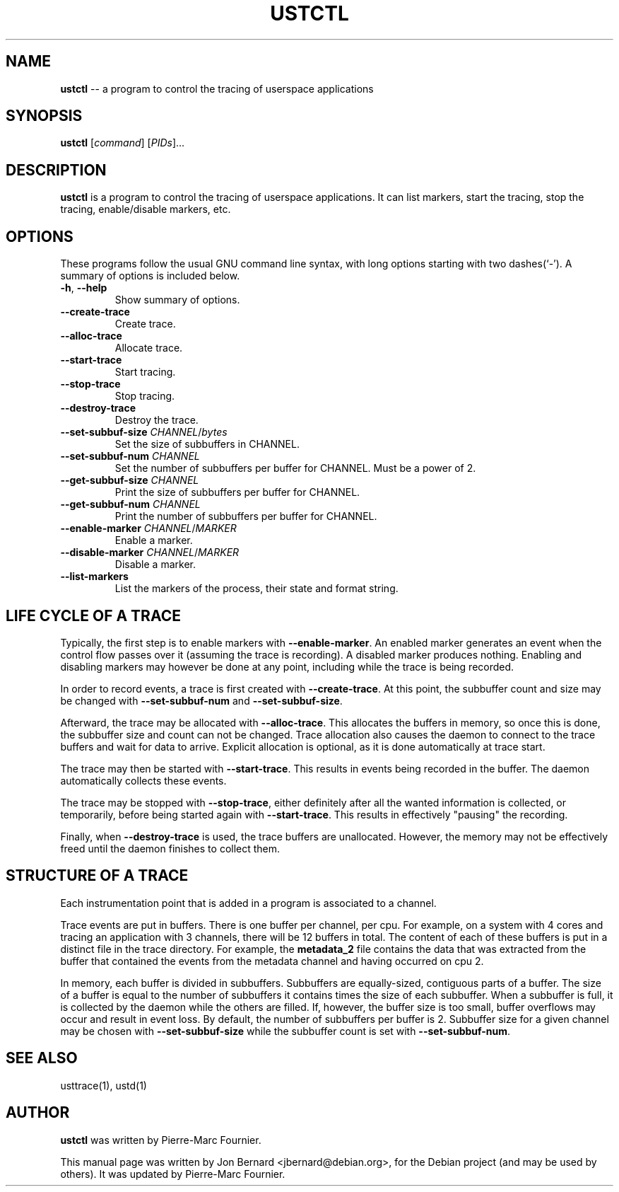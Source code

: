 .\" generated with Ronn/v0.5
.\" http://github.com/rtomayko/ronn/
.
.TH "USTCTL" "1" "May 2010" "" ""
.
.SH "NAME"
\fBustctl\fR \-\- a program to control the tracing of userspace applications
.
.SH "SYNOPSIS"
\fBustctl\fR [\fIcommand\fR] [\fIPIDs\fR]...
.
.SH "DESCRIPTION"
\fBustctl\fR is a program to control the tracing of userspace applications. It can
list markers, start the tracing, stop the tracing, enable/disable markers, etc.
.
.SH "OPTIONS"
These programs follow the usual GNU command line syntax, with long options
starting with two dashes(`\-'). A summary of options is included below.
.
.TP
\fB\-h\fR, \fB\-\-help\fR
Show summary of options.
.
.TP
\fB\-\-create\-trace\fR
Create trace.
.
.TP
\fB\-\-alloc\-trace\fR
Allocate trace.
.
.TP
\fB\-\-start\-trace\fR
Start tracing.
.
.TP
\fB\-\-stop\-trace\fR
Stop tracing.
.
.TP
\fB\-\-destroy\-trace\fR
Destroy the trace.
.
.TP
\fB\-\-set\-subbuf\-size\fR \fICHANNEL\fR/\fIbytes\fR
Set the size of subbuffers in CHANNEL.
.
.TP
\fB\-\-set\-subbuf\-num\fR \fICHANNEL\fR
Set the number of subbuffers per buffer for CHANNEL. Must be a power of 2.
.
.TP
\fB\-\-get\-subbuf\-size\fR \fICHANNEL\fR
Print the size of subbuffers per buffer for CHANNEL.
.
.TP
\fB\-\-get\-subbuf\-num\fR \fICHANNEL\fR
Print the number of subbuffers per buffer for CHANNEL.
.
.TP
\fB\-\-enable\-marker\fR \fICHANNEL\fR/\fIMARKER\fR
Enable a marker.
.
.TP
\fB\-\-disable\-marker\fR \fICHANNEL\fR/\fIMARKER\fR
Disable a marker.
.
.TP
\fB\-\-list\-markers\fR
List the markers of the process, their state and format string.
.
.SH "LIFE CYCLE OF A TRACE"
Typically, the first step is to enable markers with \fB\-\-enable\-marker\fR. An
enabled marker generates an event when the control flow passes over it
(assuming the trace is recording). A disabled marker produces nothing. Enabling
and disabling markers may however be done at any point, including while the
trace is being recorded.
.
.P
In order to record events, a trace is first created with \fB\-\-create\-trace\fR. At
this point, the subbuffer count and size may be changed with \fB\-\-set\-subbuf\-num\fR
and \fB\-\-set\-subbuf\-size\fR.
.
.P
Afterward, the trace may be allocated with \fB\-\-alloc\-trace\fR. This allocates the
buffers in memory, so once this is done, the subbuffer size and count can not
be changed. Trace allocation also causes the daemon to connect to the trace
buffers and wait for data to arrive. Explicit allocation is optional, as it is
done automatically at trace start.
.
.P
The trace may then be started with \fB\-\-start\-trace\fR. This results in events
being recorded in the buffer. The daemon automatically collects these events.
.
.P
The trace may be stopped with \fB\-\-stop\-trace\fR, either definitely after all the
wanted information is collected, or temporarily, before being started again
with \fB\-\-start\-trace\fR. This results in effectively "pausing" the recording.
.
.P
Finally, when \fB\-\-destroy\-trace\fR is used, the trace buffers are unallocated.
However, the memory may not be effectively freed until the daemon finishes to
collect them.
.
.SH "STRUCTURE OF A TRACE"
Each instrumentation point that is added in a program is associated to a
channel.
.
.P
Trace events are put in buffers. There is one buffer per channel, per cpu.
For example, on a system with 4 cores and tracing an application with 3
channels, there will be 12 buffers in total. The content of each of these
buffers is put in a distinct file in the trace directory. For example, the \fBmetadata_2\fR file contains the data that was extracted from the buffer that
contained the events from the metadata channel and having occurred on cpu 2.
.
.P
In memory, each buffer is divided in subbuffers. Subbuffers are equally\-sized,
contiguous parts of a buffer. The size of a buffer is equal to the number of
subbuffers it contains times the size of each subbuffer. When a subbuffer is
full, it is collected by the daemon while the others are filled. If, however,
the buffer size is too small, buffer overflows may occur and result in event
loss. By default, the number of subbuffers per buffer is 2. Subbuffer size
for a given channel may be chosen with \fB\-\-set\-subbuf\-size\fR while the subbuffer
count is set with \fB\-\-set\-subbuf\-num\fR.
.
.SH "SEE ALSO"
usttrace(1), ustd(1)
.
.SH "AUTHOR"
\fBustctl\fR was written by Pierre\-Marc Fournier.
.
.P
This manual page was written by Jon Bernard <jbernard@debian.org>, for
the Debian project (and may be used by others). It was updated by Pierre\-Marc
Fournier.
